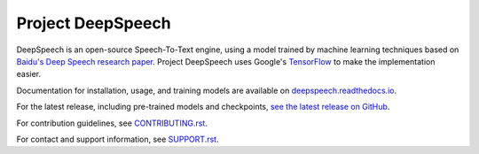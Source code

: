 Project DeepSpeech
==================


.. image:: https://readthedocs.org/projects/deepspeech/badge/?version=latest
   :target: https://deepspeech.readthedocs.io/?badge=latest
   :alt: Documentation

.. image:: https://github.com/mozilla/DeepSpeech/actions/workflows/macOS-amd64.yml/badge.svg
   :target: https://github.com/mozilla/DeepSpeech/actions/workflows/macOS-amd64.yml
   :alt: macOS builds

.. image:: https://github.com/mozilla/DeepSpeech/actions/workflows/lint.yml/badge.svg
   :target: https://github.com/mozilla/DeepSpeech/actions/workflows/lint.yml
   :alt: Linters

.. image:: https://github.com/mozilla/DeepSpeech/actions/workflows/docker.yml/badge.svg
   :target: https://github.com/mozilla/DeepSpeech/actions/workflows/docker.yml
   :alt: Docker Images


DeepSpeech is an open-source Speech-To-Text engine, using a model trained by machine learning techniques based on `Baidu's Deep Speech research paper <https://arxiv.org/abs/1412.5567>`_. Project DeepSpeech uses Google's `TensorFlow <https://www.tensorflow.org/>`_ to make the implementation easier.

Documentation for installation, usage, and training models are available on `deepspeech.readthedocs.io <https://deepspeech.readthedocs.io/?badge=latest>`_.

For the latest release, including pre-trained models and checkpoints, `see the latest release on GitHub <https://github.com/mozilla/DeepSpeech/releases/latest>`_.

For contribution guidelines, see `CONTRIBUTING.rst <https://github.com/mozilla/DeepSpeech/blob/master/CONTRIBUTING.rst>`_.

For contact and support information, see `SUPPORT.rst <https://github.com/mozilla/DeepSpeech/blob/master/SUPPORT.rst>`_.
